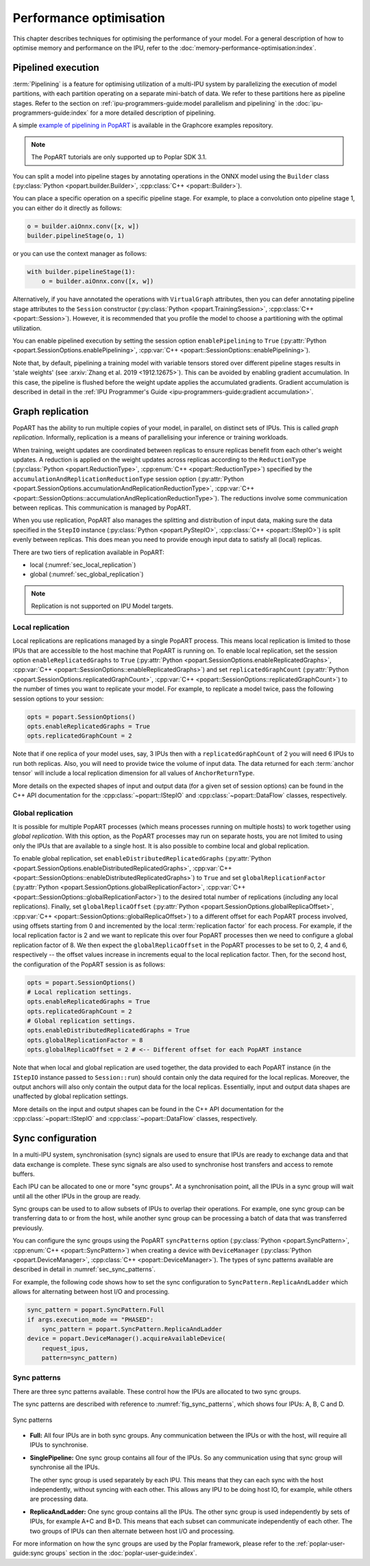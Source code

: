 Performance optimisation
========================

.. TODO: Add sections on recomputation,
.. automatic virtual graphs.

This chapter describes techniques for optimising the performance of your model. For a general description of how to optimise memory and performance on the IPU, refer to the :doc:`memory-performance-optimisation:index`.

Pipelined execution
-------------------

:term:`Pipelining` is a feature for optimising utilization of a multi-IPU system by
parallelizing the execution of model partitions, with each partition operating
on a separate mini-batch of data. We refer to these partitions here as pipeline
stages. Refer to the section on :ref:`ipu-programmers-guide:model parallelism and pipelining` in the :doc:`ipu-programmers-guide:index` for a more detailed description of pipelining.

A simple `example of pipelining in PopART <https://github.com/graphcore/tutorials/tree/sdk-release-3.1/feature_examples/popart/pipelining>`__ is available in the Graphcore examples repository.

.. note:: The PopART tutorials are only supported up to Poplar SDK 3.1.

You can split a model into pipeline stages by annotating operations in the
ONNX model using the ``Builder`` class (:py:class:`Python <popart.builder.Builder>`,
:cpp:class:`C++ <popart::Builder>`).

You can place a specific operation on a specific pipeline
stage. For example, to place a convolution onto pipeline stage 1, you can either do it directly as follows:

.. code-block:: python

  o = builder.aiOnnx.conv([x, w])
  builder.pipelineStage(o, 1)

or you can use the context manager as follows:

.. code-block:: python

  with builder.pipelineStage(1):
      o = builder.aiOnnx.conv([x, w])

Alternatively, if you have annotated the operations with ``VirtualGraph``
attributes, then you can defer annotating pipeline stage attributes to
the ``Session`` constructor (:py:class:`Python <popart.TrainingSession>`,
:cpp:class:`C++ <popart::Session>`). However, it is recommended that you profile
the model to choose a partitioning with the optimal utilization.

You can enable pipelined execution by setting the session option
``enablePipelining`` to ``True`` (:py:attr:`Python <popart.SessionOptions.enablePipelining>`, :cpp:var:`C++ <popart::SessionOptions::enablePipelining>`).

Note that, by default, pipelining a training model with variable tensors stored
over different pipeline stages results in 'stale weights' (see :arxiv:`Zhang et
al. 2019 <1912.12675>`). This can be avoided by enabling gradient accumulation.
In this case, the pipeline is flushed before the weight update applies the
accumulated gradients. Gradient accumulation is
described in detail in the :ref:`IPU Programmer's Guide
<ipu-programmers-guide:gradient accumulation>`.

Graph replication
-----------------
PopART has the ability to run multiple copies of your model, in parallel,
on distinct sets of IPUs. This is called *graph replication*. Informally,
replication is a means of parallelising your inference or training workloads.

When training, weight updates are coordinated between replicas to ensure
replicas benefit from each other's weight updates. A reduction is
applied on the weight updates across replicas according to the
``ReductionType`` (:py:class:`Python <popart.ReductionType>`,
:cpp:enum:`C++ <popart::ReductionType>`) specified by the ``accumulationAndReplicationReductionType``
session option (:py:attr:`Python <popart.SessionOptions.accumulationAndReplicationReductionType>`,
:cpp:var:`C++ <popart::SessionOptions::accumulationAndReplicationReductionType>`). The reductions involve some communication between replicas. This
communication is managed by PopART.

When you use replication, PopART also manages the splitting and distribution of
input data, making sure the data specified in the ``StepIO`` instance (:py:class:`Python <popart.PyStepIO>`,
:cpp:class:`C++ <popart::IStepIO>`) is split evenly
between replicas. This does mean you need to provide enough input data to
satisfy all (local) replicas.

There are two tiers of replication available in PopART:

* local (:numref:`sec_local_replication`)
* global (:numref:`sec_global_replication`)

.. note:: Replication is not supported on IPU Model targets.

.. _sec_local_replication:

Local replication
~~~~~~~~~~~~~~~~~

Local replications are replications managed by a single PopART
process. This means local replication is limited to those IPUs that are
accessible to the host machine that PopART is running on. To enable local
replication, set the session option
``enableReplicatedGraphs`` to ``True`` (:py:attr:`Python <popart.SessionOptions.enableReplicatedGraphs>`,
:cpp:var:`C++ <popart::SessionOptions::enableReplicatedGraphs>`) and set ``replicatedGraphCount`` (:py:attr:`Python <popart.SessionOptions.replicatedGraphCount>`,
:cpp:var:`C++ <popart::SessionOptions::replicatedGraphCount>`) to the
number of times you want to replicate your model. For example, to replicate
a model twice, pass the following session options to your session:

.. code-block:: python

  opts = popart.SessionOptions()
  opts.enableReplicatedGraphs = True
  opts.replicatedGraphCount = 2

Note that if one replica of your model uses, say, 3 IPUs then with a
``replicatedGraphCount`` of 2 you will need 6 IPUs to run both replicas.
Also, you will need to provide twice the volume of input data. The data returned
for each :term:`anchor tensor` will include a local replication dimension for
all values of ``AnchorReturnType``.

More details on the expected shapes of input and output data (for a given set of
session options) can be found in the C++ API documentation for the :cpp:class:`~popart::IStepIO` and :cpp:class:`~popart::DataFlow` classes, respectively.

.. _sec_global_replication:

Global replication
~~~~~~~~~~~~~~~~~~

It is possible for multiple PopART processes (which means processes running on
multiple hosts) to work together using *global replication*. With this option,
as the PopART processes may run on separate hosts, you are not limited to using
only the IPUs that are available to a single host. It is also possible to
combine local and global replication.

To enable global replication, set ``enableDistributedReplicatedGraphs`` (:py:attr:`Python <popart.SessionOptions.enableDistributedReplicatedGraphs>`,
:cpp:var:`C++ <popart::SessionOptions::enableDistributedReplicatedGraphs>`)  to
``True`` and set ``globalReplicationFactor`` (:py:attr:`Python <popart.SessionOptions.globalReplicationFactor>`, :cpp:var:`C++ <popart::SessionOptions::globalReplicationFactor>`) to the desired total number of
replications (*including* any local replications). Finally, set
``globalReplicaOffset`` (:py:attr:`Python <popart.SessionOptions.globalReplicaOffset>`,
:cpp:var:`C++ <popart::SessionOptions::globalReplicaOffset>`) to a different offset for each PopART
process involved, using offsets starting from 0 and incremented by the local
:term:`replication factor` for each process.
For example, if the local replication factor is 2 and we want to replicate this
over four PopART processes then we need to configure a global replication
factor of 8. We then expect the ``globalReplicaOffset`` in the PopART
processes to be set to 0, 2, 4 and 6, respectively -- the offset values increase in increments equal to the local replication factor. Then, for the second host, the configuration of the PopART session is as follows:

.. code-block:: python

  opts = popart.SessionOptions()
  # Local replication settings.
  opts.enableReplicatedGraphs = True
  opts.replicatedGraphCount = 2
  # Global replication settings.
  opts.enableDistributedReplicatedGraphs = True
  opts.globalReplicationFactor = 8
  opts.globalReplicaOffset = 2 # <-- Different offset for each PopART instance

Note that when local and global replication are used together, the data provided
to each PopART instance (in the ``IStepIO`` instance passed to ``Session::run``)
should contain only the data required for the local replicas. Moreover,
the output anchors will also only contain the output data for the local
replicas. Essentially, input and output data shapes are unaffected by global
replication settings.

More details on the input and output shapes can be found in the C++ API documentation for the :cpp:class:`~popart::IStepIO` and :cpp:class:`~popart::DataFlow` classes, respectively.

Sync configuration
------------------

In a multi-IPU system, synchronisation (sync) signals are used to ensure that
IPUs are ready to exchange data and that data exchange is complete. These sync
signals are also used to synchronise host transfers and access to remote
buffers.

Each IPU can be allocated to one or more "sync groups". At a synchronisation
point, all the IPUs in a sync group will wait until all the other IPUs in the
group are ready.

Sync groups can be used to to allow subsets of IPUs to overlap their
operations. For example, one sync group can be transferring data to or
from the host, while another sync group can be processing a batch of data that was transferred previously.

You can configure the sync groups using the PopART ``syncPatterns`` option (:py:class:`Python <popart.SyncPattern>`,
:cpp:enum:`C++ <popart::SyncPattern>`)
when creating a device with ``DeviceManager`` (:py:class:`Python <popart.DeviceManager>`,
:cpp:class:`C++ <popart::DeviceManager>`). The types of sync patterns available are described in detail in :numref:`sec_sync_patterns`.

For example, the following code shows how to set the sync configuration to
``SyncPattern.ReplicaAndLadder`` which allows for alternating between host I/O and processing.

.. code-block:: python

    sync_pattern = popart.SyncPattern.Full
    if args.execution_mode == "PHASED":
        sync_pattern = popart.SyncPattern.ReplicaAndLadder
    device = popart.DeviceManager().acquireAvailableDevice(
        request_ipus,
        pattern=sync_pattern)

.. _sec_sync_patterns:

Sync patterns
~~~~~~~~~~~~~

There are three sync patterns available. These control how the IPUs are
allocated to two sync groups.

The sync patterns are described with reference to :numref:`fig_sync_patterns`,
which shows four IPUs: A, B, C and D.

.. _fig_sync_patterns:
.. figure:: images/syncpatterns.*
  :width: 90%
  :align: center
  :alt:  Sync patterns in PopART

  Sync patterns

* **Full:** All four IPUs are in both sync groups. Any communication between
  the IPUs or with the host, will require all IPUs to synchronise.

* **SinglePipeline:** One sync group contains all four of the IPUs. So any
  communication using that sync group will synchronise all the IPUs.

  The other sync group is used separately by each IPU. This means that they
  can each sync with the host independently, without syncing with each other.
  This allows any IPU to be doing host IO, for example, while others are
  processing data.

* **ReplicaAndLadder:** One sync group contains all the IPUs.
  The other sync group is used independently by sets of IPUs,
  for example A+C and B+D. This means that each subset can communicate
  independently of each other. The two groups of IPUs can then alternate
  between host I/O and processing.

For more information on how the sync groups are used by the Poplar framework,
please refer to the :ref:`poplar-user-guide:sync groups` section in the :doc:`poplar-user-guide:index`.
